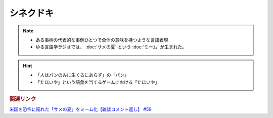 シネクドキ
===========================
.. note:: 
  * ある事柄の代表的な事例ひとつで全体の意味を持つような言語表現
  * ゆる言語学ラジオでは、 :doc:`サメの夏` という :doc:`ミーム`  が生まれた。

.. hint:: 
  * 「人はパンのみに生くるにあらず」の「パン」
  * 「たほいや」という語彙を当てるゲームにおける「たほいや」

.. rubric:: 関連リンク
`米国を恐怖に陥れた「サメの夏」をミーム化【雑談コメント返し】 #59`_

.. _米国を恐怖に陥れた「サメの夏」をミーム化【雑談コメント返し】 #59: https://www.youtube.com/watch?v=EtXBKIMqSUY



